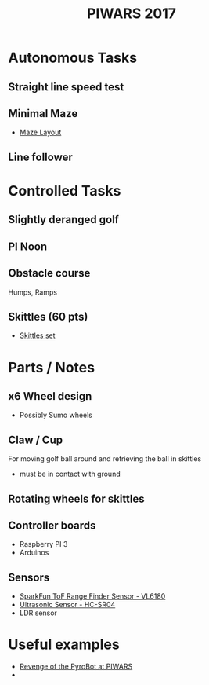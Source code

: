 #+TITLE:PIWARS 2017

* Autonomous Tasks

** Straight line speed test

** Minimal Maze
 - [[http://piwars.org/2017-competition/challenges/minimal-maze/][Maze Layout]]

** Line follower

* Controlled Tasks
** Slightly deranged golf

** PI Noon

** Obstacle course 
 Humps, Ramps
 

** Skittles (60 pts)
 - [[http://www.ebay.co.uk/itm/310903597419][Skittles set]]

* Parts / Notes

** x6 Wheel design 
 - Possibly Sumo wheels

** Claw / Cup 
For moving golf ball around and retrieving the ball in skittles
 - must be in contact with ground

** Rotating wheels for skittles

** Controller boards
 - Raspberry PI 3
 - Arduinos 

** Sensors 
 - [[https://www.sparkfun.com/products/12785][SparkFun ToF Range Finder Sensor - VL6180]]
 - [[https://www.sparkfun.com/products/13959][Ultrasonic Sensor - HC-SR04]]
 - LDR sensor

* 
* 
* 
* 
* 

* Useful examples
 - [[https://www.youtube.com/watch?v=PJl21ZEuhHs][Revenge of the PyroBot at PIWARS]]
 - 
